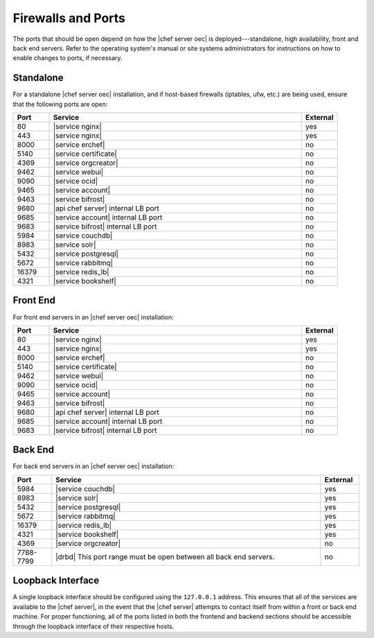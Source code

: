 .. THIS PAGE DOCUMENTS Enterprise Chef server version 11.2

=====================================================
Firewalls and Ports
=====================================================

The ports that should be open depend on how the |chef server oec| is deployed---standalone, high availability, front and back end servers. Refer to the operating system's manual or site systems administrators for instructions on how to enable changes to ports, if necessary.

Standalone
=====================================================
For a standalone |chef server oec| installation, and if host-based firewalls (iptables, ufw, etc.) are being used, ensure that the following ports are open:

.. list-table::
   :widths: 60 420 60
   :header-rows: 1

   * - Port
     - Service
     - External
   * - 80
     - |service nginx|
     - yes
   * - 443
     - |service nginx|
     - yes
   * - 8000
     - |service erchef|
     - no
   * - 5140
     - |service certificate|
     - no
   * - 4369
     - |service orgcreator|
     - no
   * - 9462
     - |service webui|
     - no
   * - 9090
     - |service ocid|
     - no
   * - 9465
     - |service account|
     - no
   * - 9463
     - |service bifrost|
     - no
   * - 9680
     - |api chef server| internal LB port
     - no
   * - 9685
     - |service account| internal LB port
     - no
   * - 9683
     - |service bifrost| internal LB port
     - no
   * - 5984
     - |service couchdb|
     - no
   * - 8983
     - |service solr|
     - no
   * - 5432
     - |service postgresql|
     - no
   * - 5672
     - |service rabbitmq|
     - no
   * - 16379
     - |service redis_lb|
     - no
   * - 4321
     - |service bookshelf|
     - no

Front End
=====================================================
For front end servers in an |chef server oec| installation:

.. list-table::
   :widths: 60 420 60
   :header-rows: 1

   * - Port
     - Service
     - External
   * - 80
     - |service nginx|
     - yes
   * - 443
     - |service nginx|
     - yes
   * - 8000
     - |service erchef|
     - no
   * - 5140
     - |service certificate|
     - no
   * - 9462
     - |service webui|
     - no
   * - 9090
     - |service ocid|
     - no
   * - 9465
     - |service account|
     - no
   * - 9463
     - |service bifrost|
     - no
   * - 9680
     - |api chef server| internal LB port
     - no
   * - 9685
     - |service account| internal LB port
     - no
   * - 9683
     - |service bifrost| internal LB port
     - no

Back End
=====================================================
For back end servers in an |chef server oec| installation:

.. list-table::
   :widths: 60 420 60
   :header-rows: 1

   * - Port
     - Service
     - External
   * - 5984
     - |service couchdb|
     - yes
   * - 8983
     - |service solr|
     - yes
   * - 5432
     - |service postgresql|
     - yes
   * - 5672
     - |service rabbitmq|
     - yes
   * - 16379
     - |service redis_lb|
     - yes
   * - 4321
     - |service bookshelf|
     - yes
   * - 4369
     - |service orgcreator|
     - no
   * - 7788-7799
     - |drbd| This port range must be open between all back end servers.
     - no

Loopback Interface
=====================================================
A single loopback interface should be configured using the ``127.0.0.1`` address. This ensures that all of the services are available to the |chef server|, in the event that the |chef server| attempts to contact itself from within a front or back end machine. For proper functioning, all of the ports listed in both the frontend and backend sections should be accessible through the loopback interface of their respective hosts.
